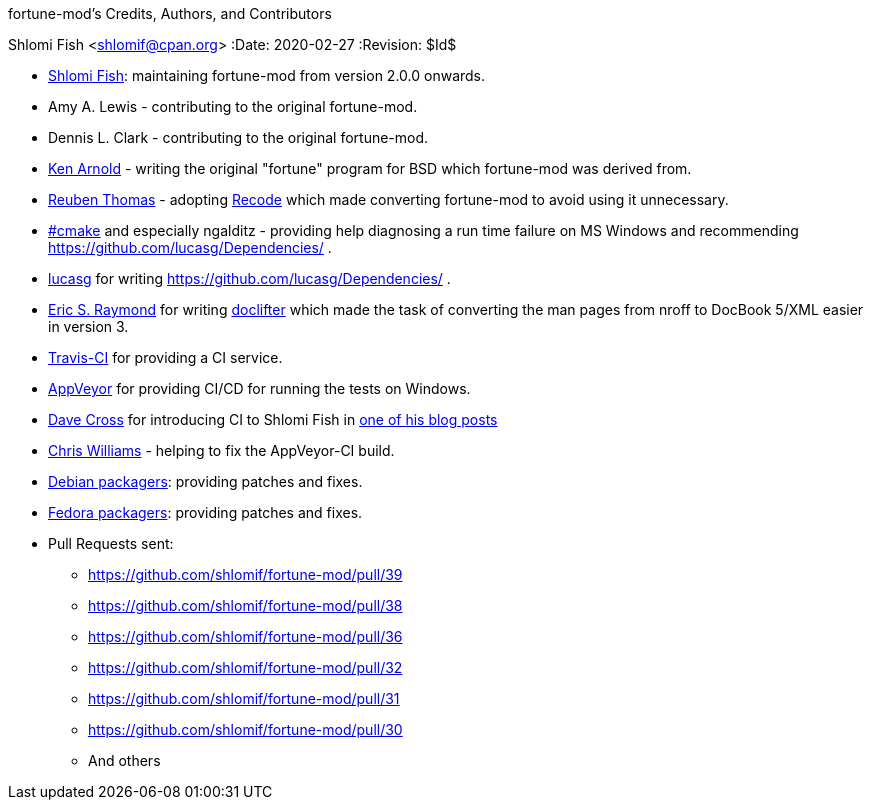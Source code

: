 fortune-mod's Credits, Authors, and Contributors
==========================================
Shlomi Fish <shlomif@cpan.org>
:Date: 2020-02-27
:Revision: $Id$

* https://www.shlomifish.org/[Shlomi Fish]: maintaining fortune-mod
from version 2.0.0 onwards.

* Amy A. Lewis - contributing to the original fortune-mod.

* Dennis L. Clark - contributing to the original fortune-mod.

* https://en.wikipedia.org/wiki/Ken_Arnold[Ken Arnold] - writing
the original "fortune" program for BSD which fortune-mod
was derived from.

* https://rrt.sc3d.org/[Reuben Thomas] - adopting
https://github.com/rrthomas/recode[Recode] which made converting
fortune-mod to avoid using it unnecessary.

* irc://irc.freenode.net/#cmake[#cmake] and especially ngalditz -
providing help diagnosing a run time failure on MS Windows and
recommending https://github.com/lucasg/Dependencies/ .

* https://github.com/lucasg[lucasg] for writing
https://github.com/lucasg/Dependencies/ .

* http://www.catb.org/esr/[Eric S. Raymond] for writing
http://www.catb.org/~esr/doclifter/[doclifter] which made the
task of converting the man pages from nroff to DocBook 5/XML
easier in version 3.

* https://travis-ci.org/[Travis-CI] for providing a CI service.

* https://www.appveyor.com/[AppVeyor] for providing CI/CD for running
the tests on Windows.

* https://dave.org.uk/[Dave Cross] for introducing CI to Shlomi Fish
in https://perlhacks.com/2012/03/you-must-hate-version-control-systems/[one of his blog posts]

* https://metacpan.org/author/BINGOS[Chris Williams] - helping to
fix the AppVeyor-CI build.

* https://packages.debian.org/en/sid/fortune-mod[Debian packagers]:
providing patches and fixes.

* https://src.fedoraproject.org/rpms/fortune-mod[Fedora packagers]:
providing patches and fixes.

* Pull Requests sent:
** https://github.com/shlomif/fortune-mod/pull/39
** https://github.com/shlomif/fortune-mod/pull/38
** https://github.com/shlomif/fortune-mod/pull/36
** https://github.com/shlomif/fortune-mod/pull/32
** https://github.com/shlomif/fortune-mod/pull/31
** https://github.com/shlomif/fortune-mod/pull/30
** And others
